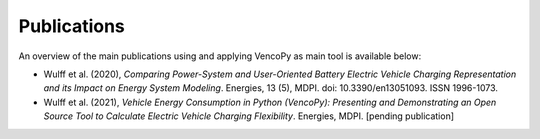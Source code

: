 ..  VencoPy publications file created on June 15, 2021
    by Fabia Miorelli
    Licensed under CC BY 4.0: https://creativecommons.org/licenses/by/4.0/deed.en
    
.. _publications:

Publications
===================================


An overview of the main publications using and applying VencoPy as main tool is available below:

- Wulff et al. (2020), *Comparing Power-System and User-Oriented Battery Electric Vehicle Charging Representation and its Impact on Energy System Modeling*. Energies, 13 (5), MDPI. doi: 10.3390/en13051093. ISSN 1996-1073.
- Wulff et al. (2021), *Vehicle Energy Consumption in Python (VencoPy): Presenting and Demonstrating an Open Source Tool to Calculate Electric Vehicle Charging Flexibility*. Energies, MDPI. [pending publication]